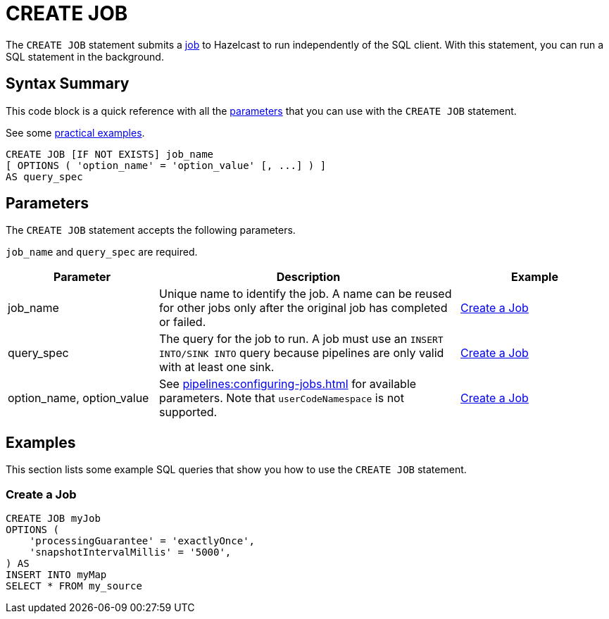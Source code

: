 = CREATE JOB
:description: The CREATE JOB statement submits a job to Hazelcast to run independently of the SQL client. With this statement, you can run a SQL statement in the background.

The `CREATE JOB` statement submits a xref:ROOT:glossary.adoc#job[job] to Hazelcast to run independently of the SQL client. With this statement, you can run a SQL statement in the background.

== Syntax Summary

This code block is a quick reference with all the <<parameters, parameters>> that you can use with the `CREATE JOB` statement.

See some <<examples, practical examples>>.

[source,sql]
----
CREATE JOB [IF NOT EXISTS] job_name
[ OPTIONS ( 'option_name' = 'option_value' [, ...] ) ]
AS query_spec
----

== Parameters

The `CREATE JOB` statement accepts the following parameters.

`job_name` and `query_spec` are required.

[cols="1a,2a,1a"]
|===
|Parameter | Description | Example

|job_name
|Unique name to identify the job. A name can be reused for other jobs only after the original job has completed or failed.
|<<create-a-job, Create a Job>>

|query_spec
|The query for the job to run. A job must use an `INSERT INTO/SINK INTO` query because pipelines are only valid with at least one sink.
|<<create-a-job, Create a Job>>

|option_name, option_value
|See xref:pipelines:configuring-jobs.adoc[] for available parameters. Note that `userCodeNamespace` is not supported.
|<<create-a-job, Create a Job>>

|===

== Examples

This section lists some example SQL queries that show you how to use the `CREATE JOB` statement.

=== Create a Job

[source,sql]
----
CREATE JOB myJob
OPTIONS (
    'processingGuarantee' = 'exactlyOnce',
    'snapshotIntervalMillis' = '5000',
) AS
INSERT INTO myMap
SELECT * FROM my_source
----